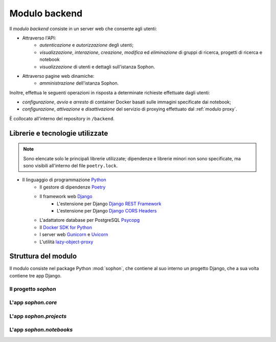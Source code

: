 Modulo backend
==============
.. default-domain:: py
.. default-role:: obj
.. py:currentmodule:: sophon

Il *modulo backend* consiste in un server web che consente agli utenti:

- Attraverso l'API:
   - *autenticazione* e *autorizzazione* degli utenti;
   - *visualizzazione*, *interazione*, *creazione*, *modifica* ed *eliminazione* di gruppi di ricerca, progetti di ricerca e notebook
   - *visualizzazione* di utenti e dettagli sull'istanza Sophon.

- Attraverso pagine web dinamiche:
   - *amministrazione* dell'istanza Sophon.

Inoltre, effettua le seguenti operazioni in risposta a determinate richieste effettuate dagli utenti:

- *configurazione*, *avvio* e *arresto* di container Docker basati sulle immagini specificate dai notebook;
- *configurazione*, *attivazione* e *disattivazione* del servizio di proxying effettuato dal :ref:`modulo proxy`.

È collocato all'interno del repository in ``/backend``.


Librerie e tecnologie utilizzate
--------------------------------

.. note::

   Sono elencate solo le principali librerie utilizzate; dipendenze e librerie minori non sono specificate, ma sono visibili all'interno del file ``poetry.lock``.

- Il linguaggio di programmazione `Python <https://www.python.org/>`_
   - Il gestore di dipendenze `Poetry <https://python-poetry.org/>`_
   - Il framework web `Django <https://www.djangoproject.com/>`_
      - L'estensione per Django `Django REST Framework <https://www.django-rest-framework.org/>`_
      - L'estensione per Django `Django CORS Headers <https://github.com/adamchainz/django-cors-headers>`_
   - L'adattatore database per PostgreSQL `Psycopg <https://pypi.org/project/psycopg2/>`_
   - Il `Docker SDK for Python <https://docker-py.readthedocs.io/en/stable/>`_
   - I server web `Gunicorn <https://gunicorn.org/>`_ e `Uvicorn <https://www.uvicorn.org/>`_
   - L'utilità `lazy-object-proxy <https://github.com/ionelmc/python-lazy-object-proxy>`_


Struttura del modulo
--------------------

Il modulo consiste nel package Python :mod:`sophon`, che contiene al suo interno un progetto Django, che a sua volta contiene tre app Django.

Il progetto `sophon`
^^^^^^^^^^^^^^^^^^^^
.. module:: sophon


L'app `sophon.core`
^^^^^^^^^^^^^^^^^^^
.. module:: sophon.core


L'app `sophon.projects`
^^^^^^^^^^^^^^^^^^^^^^^
.. module:: sophon.projects


L'app `sophon.notebooks`
^^^^^^^^^^^^^^^^^^^^^^^^
.. module:: sophon.notebooks

